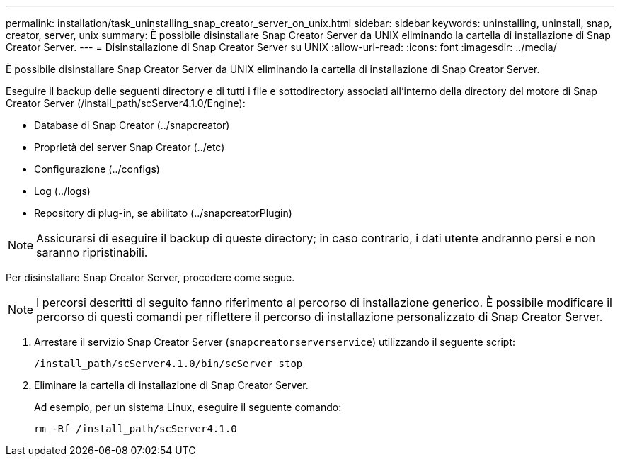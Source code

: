 ---
permalink: installation/task_uninstalling_snap_creator_server_on_unix.html 
sidebar: sidebar 
keywords: uninstalling, uninstall, snap, creator, server, unix 
summary: È possibile disinstallare Snap Creator Server da UNIX eliminando la cartella di installazione di Snap Creator Server. 
---
= Disinstallazione di Snap Creator Server su UNIX
:allow-uri-read: 
:icons: font
:imagesdir: ../media/


[role="lead"]
È possibile disinstallare Snap Creator Server da UNIX eliminando la cartella di installazione di Snap Creator Server.

Eseguire il backup delle seguenti directory e di tutti i file e sottodirectory associati all'interno della directory del motore di Snap Creator Server (/install_path/scServer4.1.0/Engine):

* Database di Snap Creator (../snapcreator)
* Proprietà del server Snap Creator (../etc)
* Configurazione (../configs)
* Log (../logs)
* Repository di plug-in, se abilitato (../snapcreatorPlugin)



NOTE: Assicurarsi di eseguire il backup di queste directory; in caso contrario, i dati utente andranno persi e non saranno ripristinabili.

Per disinstallare Snap Creator Server, procedere come segue.


NOTE: I percorsi descritti di seguito fanno riferimento al percorso di installazione generico. È possibile modificare il percorso di questi comandi per riflettere il percorso di installazione personalizzato di Snap Creator Server.

. Arrestare il servizio Snap Creator Server (`snapcreatorserverservice`) utilizzando il seguente script:
+
[listing]
----
/install_path/scServer4.1.0/bin/scServer stop
----
. Eliminare la cartella di installazione di Snap Creator Server.
+
Ad esempio, per un sistema Linux, eseguire il seguente comando:

+
[listing]
----
rm -Rf /install_path/scServer4.1.0
----

